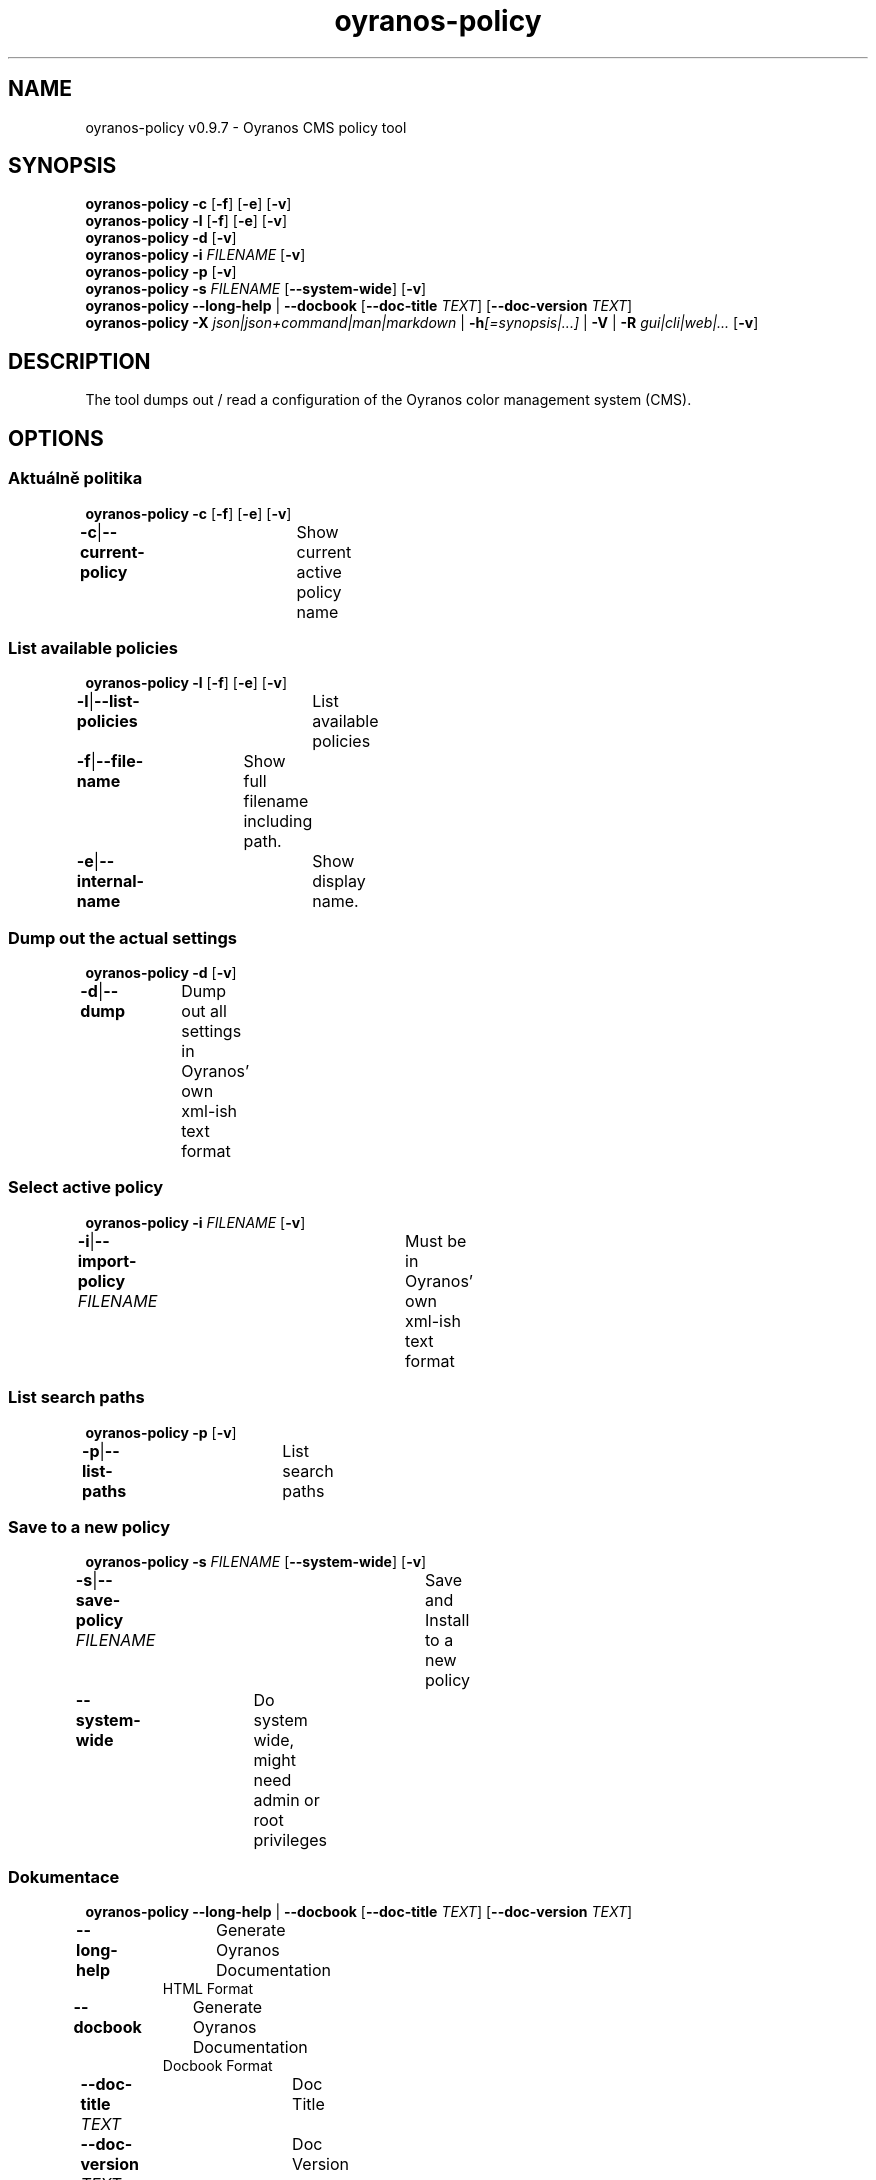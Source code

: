 .TH "oyranos-policy" 1 "February 13, 2015" "User Commands"
.SH NAME
oyranos-policy v0.9.7 \- Oyranos CMS policy tool
.SH SYNOPSIS
\fBoyranos-policy\fR \fB\-c\fR [\fB\-f\fR] [\fB\-e\fR] [\fB\-v\fR]
.br
\fBoyranos-policy\fR \fB\-l\fR [\fB\-f\fR] [\fB\-e\fR] [\fB\-v\fR]
.br
\fBoyranos-policy\fR \fB\-d\fR [\fB\-v\fR]
.br
\fBoyranos-policy\fR \fB\-i\fR \fIFILENAME\fR [\fB\-v\fR]
.br
\fBoyranos-policy\fR \fB\-p\fR [\fB\-v\fR]
.br
\fBoyranos-policy\fR \fB\-s\fR \fIFILENAME\fR [\fB\-\-system-wide\fR] [\fB\-v\fR]
.br
\fBoyranos-policy\fR \fB\-\-long-help\fR | \fB\-\-docbook\fR [\fB\-\-doc-title\fR \fITEXT\fR] [\fB\-\-doc-version\fR \fITEXT\fR]
.br
\fBoyranos-policy\fR \fB\-X\fR \fIjson|json+command|man|markdown\fR | \fB\-h\fR\fI[=synopsis|...]\fR | \fB\-V\fR | \fB\-R\fR \fIgui|cli|web|...\fR [\fB\-v\fR]
.SH DESCRIPTION
The tool dumps out / read a configuration of the Oyranos color management system (CMS).
.SH OPTIONS
.SS
Aktuálně politika
\fBoyranos-policy\fR \fB\-c\fR [\fB\-f\fR] [\fB\-e\fR] [\fB\-v\fR]
.br
\fB\-c\fR|\fB\-\-current-policy\fR	Show current active policy name
.br
.SS
List available policies
\fBoyranos-policy\fR \fB\-l\fR [\fB\-f\fR] [\fB\-e\fR] [\fB\-v\fR]
.br
\fB\-l\fR|\fB\-\-list-policies\fR	List available policies
.br
\fB\-f\fR|\fB\-\-file-name\fR	Show full filename including path.
.br
\fB\-e\fR|\fB\-\-internal-name\fR	Show display name.
.br
.SS
Dump out the actual settings
\fBoyranos-policy\fR \fB\-d\fR [\fB\-v\fR]
.br
\fB\-d\fR|\fB\-\-dump\fR	Dump out all settings in Oyranos' own xml-ish text format
.br
.SS
Select active policy
\fBoyranos-policy\fR \fB\-i\fR \fIFILENAME\fR [\fB\-v\fR]
.br
\fB\-i\fR|\fB\-\-import-policy\fR \fIFILENAME\fR	Must be in Oyranos' own xml-ish text format
.br
.SS
List search paths
\fBoyranos-policy\fR \fB\-p\fR [\fB\-v\fR]
.br
\fB\-p\fR|\fB\-\-list-paths\fR	List search paths
.br
.SS
Save to a new policy
\fBoyranos-policy\fR \fB\-s\fR \fIFILENAME\fR [\fB\-\-system-wide\fR] [\fB\-v\fR]
.br
\fB\-s\fR|\fB\-\-save-policy\fR \fIFILENAME\fR	Save and Install to a new policy
.br
\fB\-\-system-wide\fR	Do system wide, might need admin or root privileges
.br
.SS
Dokumentace
\fBoyranos-policy\fR \fB\-\-long-help\fR | \fB\-\-docbook\fR [\fB\-\-doc-title\fR \fITEXT\fR] [\fB\-\-doc-version\fR \fITEXT\fR]
.br
\fB\-\-long-help\fR	Generate Oyranos Documentation
.RS
HTML Format
.RE
\fB\-\-docbook\fR	Generate Oyranos Documentation
.RS
Docbook Format
.RE
\fB\-\-doc-title\fR \fITEXT\fR	Doc Title	
.br
\fB\-\-doc-version\fR \fITEXT\fR	Doc Version	
.br
.SH GENERAL OPTIONS
.SS
General options
\fBoyranos-policy\fR \fB\-X\fR \fIjson|json+command|man|markdown\fR | \fB\-h\fR\fI[=synopsis|...]\fR | \fB\-V\fR | \fB\-R\fR \fIgui|cli|web|...\fR [\fB\-v\fR]
.br
\fB\-h\fR|\fB\-\-help\fR\fI[=synopsis|...]\fR	Print help text
.RS
Show usage information and hints for the tool.
.RE
	\fB\-h\fR -		# Full Help : Print help for all groups
.br
	\fB\-h\fR synopsis		# Synopsis : List groups - Show all groups including syntax
.br
\fB\-X\fR|\fB\-\-export\fR \fIjson|json+command|man|markdown\fR	Export formated text
.RS
Get UI converted into text formats
.RE
	\fB\-X\fR man		# Man : Unix Man page - Get a unix man page
.br
	\fB\-X\fR markdown		# Markdown : Formated text - Get formated text
.br
	\fB\-X\fR json		# Json : GUI - Get a Oyjl Json UI declaration
.br
	\fB\-X\fR json+command		# Json + Command : GUI + Command - Get Oyjl Json UI declaration incuding command
.br
	\fB\-X\fR export		# Export : All available data - Get UI data for developers. The format can be converted by the oyjl-args tool.
.br
\fB\-R\fR|\fB\-\-render\fR \fIgui|cli|web|...\fR	Select Renderer
.RS
Select and possibly configure Renderer. -R="gui" will just launch a graphical UI. -R="web:port=port_number:https_key=TLS_private_key_filename:https_cert=TLS_CA_certificate_filename:css=layout_filename.css" will launch a local Web Server, which listens on local port.
.RE
	\fB\-R\fR gui		# Gui : Show UI - Display a interactive graphical User Interface.
.br
	\fB\-R\fR cli		# Cli : Show UI - Print on Command Line Interface.
.br
	\fB\-R\fR web		# Web : Start Web Server - Start a local Web Service to connect a Webbrowser with. Use the -R=web:help sub option to see more information.
.br
	\fB\-R\fR -
.br
\fB\-V\fR|\fB\-\-version\fR	Version
.br
\fB\-v\fR|\fB\-\-verbose\fR	upovídaný výstup
.br
.SH ENVIRONMENT
.TP
OY_DEBUG
.br
set the Oyranos debug level.
.TP
XDG_CONFIG_HOME
.br
route Oyranos to top directories containing resources. The derived paths for policies have a "color/settings" appended.
.br
http://www.oyranos.com/wiki/index.php?title=OpenIccDirectoryProposal
.SH EXAMPLES
.TP
Dump out the actual settings
.br
oyranos-policy -d
.TP
Set new policy
.br
oyranos-policy -i jméno_souboru
.TP
List available policies
.br
oyranos-policy -l
.TP
Currently active policy including its file name
.br
oyranos-policy -cfe
.TP
Save and Install to a new policy
.br
oyranos-policy -s policy_name
.TP
Print a help text
.br
oyranos-policy -h
.SH SEE ALSO
.TP
oyranos-config(3) oyranos-monitor(1) oyranos(3)
.br
.TP
https://gitlab.com/oyranos/oyranos
.br
.SH AUTHOR
Kai-Uwe Behrmann https://gitlab.com/beku
.SH COPYRIGHT
© 2005-2024 Kai-Uwe Behrmann and others
.br
Licence: newBSD https://gitlab.com/oyranos/oyranos
.SH BUGS
https://www.gitlab.com/oyranos/oyranos/issues 

